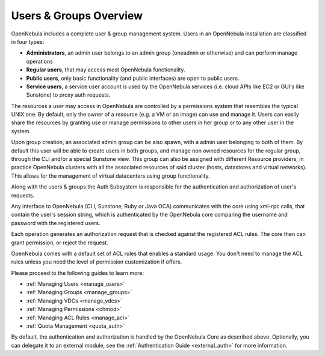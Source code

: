 .. _auth_overview:

========================
Users & Groups Overview
========================

OpenNebula includes a complete user & group management system. Users in an OpenNebula installation are classified in four types:

-  **Administrators**, an admin user belongs to an admin group (oneadmin or otherwise) and can perform manage operations
-  **Regular users**, that may access most OpenNebula functionality.
-  **Public users**, only basic functionality (and public interfaces) are open to public users.
-  **Service users**, a service user account is used by the OpenNebula services (i.e. cloud APIs like EC2 or GUI's like Sunstone) to proxy auth requests.

The resources a user may access in OpenNebula are controlled by a permissions system that resembles the typical UNIX one. By default, only the owner of a resource (e.g. a VM or an image) can use and manage it. Users can easily share the resources by granting use or manage permissions to other users in her group or to any other user in the system.

Upon group creation, an associated admin group can be also spawn, with a admin user belonging to both of them. By default this user will be able to create users in both groups, and manage non owned resources for the regular group, through the CLI and/or a special Sunstone view. This group can also be assigned with different Resource providers, in practice OpenNebula clusters with all the associated resources of said cluster (hosts, datastores and virtual networks). This allows for the management of virtual datacenters using group functionality.

Along with the users & groups the Auth Subsystem is responsible for the authentication and authorization of user's requests.

Any interface to OpenNebula (CLI, Sunstone, Ruby or Java OCA) communicates with the core using xml-rpc calls, that contain the user's session string, which is authenticated by the OpenNebula core comparing the username and password with the registered users.

Each operation generates an authorization request that is checked against the registered ACL rules. The core then can grant permission, or reject the request.

OpenNebula comes with a default set of ACL rules that enables a standard usage. You don't need to manage the ACL rules unless you need the level of permission customization if offers.

Please proceed to the following guides to learn more:

-  :ref:`Managing Users <manage_users>`
-  :ref:`Managing Groups <manage_groups>`
-  :ref:`Managing VDCs <manage_vdcs>`
-  :ref:`Managing Permissions <chmod>`
-  :ref:`Managing ACL Rules <manage_acl>`
-  :ref:`Quota Management <quota_auth>`

By default, the authentication and authorization is handled by the OpenNebula Core as described above. Optionally, you can delegate it to an external module, see the :ref:`Authentication Guide <external_auth>` for more information.
